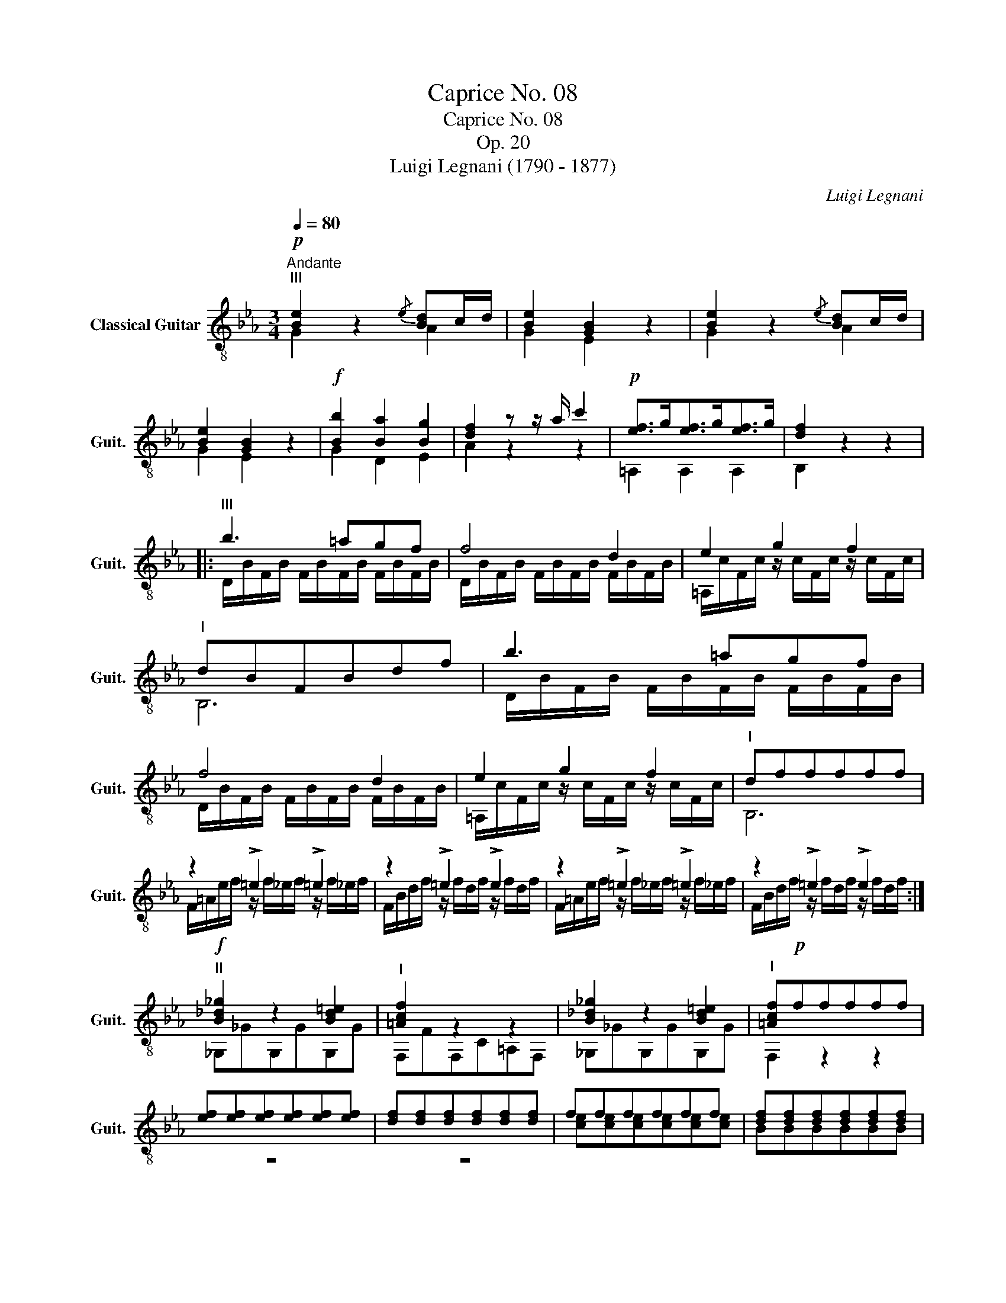 X:1
T:Caprice No. 08
T:Caprice No. 08
T:Op. 20
T:Luigi Legnani (1790 - 1877)
C:Luigi Legnani
%%score ( 1 2 )
L:1/8
Q:1/4=80
M:3/4
K:Eb
V:1 treble-8 nm="Classical Guitar" snm="Guit."
V:2 treble-8 
V:1
"^Andante"!p!"^III" [Be]2 z2{/e} [Bd]c/d/ | [Be]2 [GB]2 z2 | [Be]2 z2{/e} [Bd]c/d/ | %3
 [Be]2 [GB]2 z2 |!f! [Bb]2 [Ba]2 [Bg]2 | [df]2 z z/ a/ c'2 |!p! [ef]>g[ef]>g[ef]>g | [df]2 z2 z2 |: %8
"^III" b3 =agf | f4 d2 | e2 g2 f2 |"^I" dBFBdf | b3 =agf | f4 d2 | e2 g2 f2 |"^I" dfffff | %16
 z2 !>!=e2 !>!=e2 | z2 !>!=e2 !>!e2 | z2 !>!=e2 !>!=e2 | z2 !>!=e2 !>!e2 :| %20
!f!"^II" [B_d_g]2 z2 [Bd=e]2 |"^I" [=Acf]2 z2 z2 | [B_d_g]2 z2 [Bd=e]2 |"^I" [=Acf]!p!fffff | %24
 [ef][ef][ef][ef][ef][ef] | [df][df][df][df][df][df] | ffffff | [df][df][df][df][df][df] | %28
 z [FBd][FBd][FBd][FBd][FBd] |"_cresc." z [GBe][GBe][GBe][GBe][GBe] | z [Bdf][Bdf][Bdf][Bdf][Bdf] | %31
 z [Beg][Beg][Beg][Beg][Beg] |!f! z [e_gc'][egc'][egc'][egc'][egc'] | z [egb][egb][egb][egb][egb] | %34
!>(!"^I" z [FAd][FAd][FAd][FAd][FAd]!>)! |!p!"^III" [GBe]2 z2{/e} [Bd]c/d/ | [Be]2 [GB]2 z2 | %37
 [Be]2 z2{/e} [Bd]c/d/ | [Be]2 [GB]2 z2 |"^I" [EB_d]2 [EBd]2 [EBd]2 | [EAc]2 z2 z2 | %41
"^III" [Fce]2 [Fce]2 [Fce]2 | [FBd]2 z2 z2 |!f!"^III" [FBd]2 [FBd]2 [FBd]2 | [GBe]2 z z/ f/ g2 | %45
"^I" [Acf]2"^III" [GBe]2 [ABd]2 | [GBe]2 z2 z2 |"^III" [A_cd]2 [Acd]2 [Acd]2 | [GBe]2 z2 z2 | %49
!ff! [Bb]2 (3z [Bb][=B=b] (3[cc'][_d_d'][=d=d'] | [ee']2 [ege']2 [ege']2 |"^VIII" [GBege']2 z4 |] %52
V:2
 G2 z2 A2 | G2 E2 z2 | G2 z2 A2 | G2 E2 z2 | G2 D2 E2 | A2 z2 z2 | =A,2 A,2 A,2 | B,2 z2 z2 |: %8
 D/B/F/B/ F/B/F/B/ F/B/F/B/ | D/B/F/B/ F/B/F/B/ F/B/F/B/ | =A,/c/F/c/ z/ c/F/c/ z/ c/F/c/ | B,6 | %12
 D/B/F/B/ F/B/F/B/ F/B/F/B/ | D/B/F/B/ F/B/F/B/ F/B/F/B/ | =A,/c/F/c/ z/ c/F/c/ z/ c/F/c/ | B,6 | %16
 F/=A/e/f/ z/ f/_e/f/ z/ f/_e/f/ | F/B/d/f/ z/ f/d/f/ z/ f/d/f/ | F/=A/e/f/ z/ f/_e/f/ z/ f/_e/f/ | %19
 F/B/d/f/ z/ f/d/f/ z/ f/d/f/ :| _G,_GG,GG,G | F,FF,C=A,F, | _G,_GG,GG,G | F,2 z2 z2 | z6 | z6 | %26
 [ce][ce][ce][ce][ce][ce] | BBBBBB | A,2 z2 z2 | G,2 z2 z2 | D2 z2 z2 | E2 z2 z2 | =A,2 z2 z2 | %33
 B,2 z2 z2 | B,2 z2 z2 | E2 z2 A2 | G2 E2 z2 | G2 z2 A2 | G2 E2 z2 | G,2 G,2 G,2 | A,2 z2 z2 | %41
 =A,2 A,2 A,2 | B,2 z2 z2 | A,2 A,2 A,2 | G,2 z2 z2 | A,2 B,2 B,2 | E2 z2 z2 | E2 E2 E2 | %48
 E2 z2 z2 | B,2 (3z B,=B, (3C_D=D | E2 B2 G2 | E2 z4 |] %52

